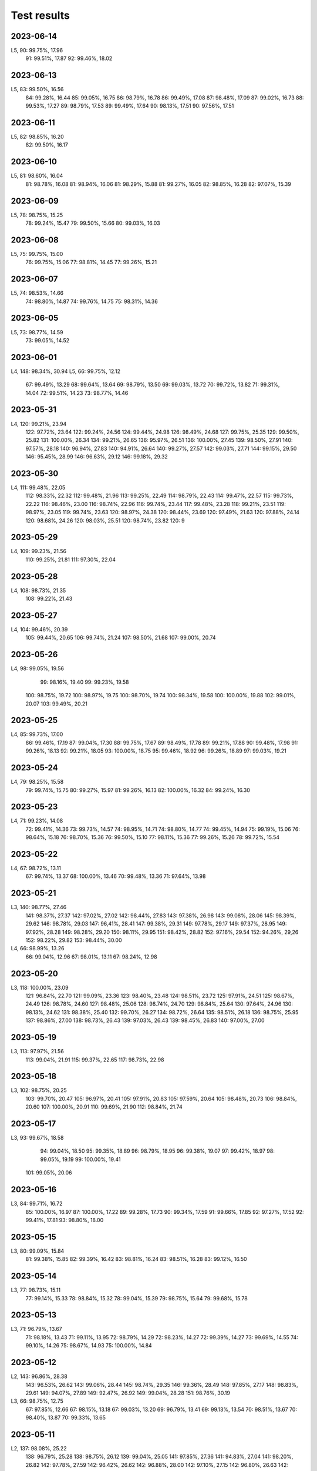============
Test results
============

2023-06-14
----------

L5,   90:  99.75%, 17.96
      91:  99.51%, 17.87
      92:  99.46%, 18.02

2023-06-13
----------

L5,   83:  99.50%, 16.56
      84:  99.28%, 16.44
      85:  99.05%, 16.75
      86:  98.79%, 16.78
      86:  99.49%, 17.08
      87:  98.48%, 17.09
      87:  99.02%, 16.73
      88:  99.53%, 17.27
      89:  98.79%, 17.53
      89:  99.49%, 17.64
      90:  98.13%, 17.51
      90:  97.56%, 17.51

2023-06-11
----------

L5,   82:  98.85%, 16.20
      82:  99.50%, 16.17

2023-06-10
----------

L5,   81:  98.60%, 16.04
      81:  98.78%, 16.08
      81:  98.94%, 16.06
      81:  98.29%, 15.88
      81:  99.27%, 16.05
      82:  98.85%, 16.28
      82:  97.07%, 15.39

2023-06-09
----------

L5,   78:  98.75%, 15.25
      78:  99.24%, 15.47
      79:  99.50%, 15.66
      80:  99.03%, 16.03

2023-06-08
----------

L5,   75:  99.75%, 15.00
      76:  99.75%, 15.06
      77:  98.81%, 14.45
      77:  99.26%, 15.21
      
2023-06-07
----------

L5,   74:  98.53%, 14.66
      74:  98.80%, 14.87
      74:  99.76%, 14.75
      75:  98.31%, 14.36
      
2023-06-05
----------

L5,   73:  98.77%, 14.59
      73:  99.05%, 14.52

2023-06-01
----------

L4,  148:  98.34%, 30.94
L5,   66:  99.75%, 12.12
      67:  99.49%, 13.29
      68:  99.64%, 13.64
      69:  98.79%, 13.50
      69:  99.03%, 13.72
      70:  99.72%, 13.82
      71:  99.31%, 14.04
      72:  99.51%, 14.23
      73:  98.77%, 14.46
      
2023-05-31
----------

L4,  120:  99.21%, 23.94
     122:  97.72%, 23.64
     122:  99.24%, 24.56
     124:  99.44%, 24.98
     126:  98.49%, 24.68
     127:  99.75%, 25.35
     129:  99.50%, 25.82
     131: 100.00%, 26.34
     134:  99.21%, 26.65
     136:  95.97%, 26.51
     136: 100.00%, 27.45
     139:  98.50%, 27.91
     140:  97.57%, 28.18
     140:  96.94%, 27.83
     140:  94.91%, 26.64
     140:  99.27%, 27.57
     142:  99.03%, 27.71
     144:  99.15%, 29.50
     146:  95.45%, 28.99
     146:  96.63%, 29.12
     146:  99.18%, 29.32
     
2023-05-30
----------

L4,  111:  99.48%, 22.05  
     112:  98.33%, 22.32  
     112:  99.48%, 21.96  
     113:  99.25%, 22.49
     114:  98.79%, 22.43
     114:  99.47%, 22.57
     115:  99.73%, 22.22
     116:  98.46%, 23.00
     116:  98.74%, 22.96
     116:  99.74%, 23.44
     117:  99.48%, 23.28
     118:  99.21%, 23.51
     119:  98.97%, 23.05
     119:  99.74%, 23.63
     120:  98.97%, 24.38
     120:  98.44%, 23.69
     120:  97.49%, 21.63
     120:  97.88%, 24.14
     120:  98.68%, 24.26
     120:  98.03%, 25.51
     120:  98.74%, 23.82
     120:  9

2023-05-29
----------

L4,  109:  99.23%, 21.56
     110:  99.25%, 21.81
     111:  97.30%, 22.04

2023-05-28
----------

L4,  108:  98.73%, 21.35
     108:  99.22%, 21.43

2023-05-27
----------

L4,  104:  99.46%, 20.39
     105:  99.44%, 20.65
     106:  99.74%, 21.24
     107:  98.50%, 21.68
     107:  99.00%, 20.74

2023-05-26
----------

L4,   98:  99.05%, 19.56
      99:  98.16%, 19.40
      99:  99.23%, 19.58
     100:  98.75%, 19.72
     100:  98.97%, 19.75
     100:  98.70%, 19.74
     100:  98.34%, 19.58
     100: 100.00%, 19.88
     102:  99.01%, 20.07
     103:  99.49%, 20.21

2023-05-25
----------

L4,   85:  99.73%, 17.00
      86:  99.46%, 17.19
      87:  99.04%, 17.30
      88:  99.75%, 17.67
      89:  98.49%, 17.78
      89:  99.21%, 17.88
      90:  99.48%, 17.98
      91:  99.26%, 18.13
      92:  99.21%, 18.05
      93: 100.00%, 18.75
      95:  99.46%, 18.92
      96:  99.26%, 18.89
      97:  99.03%, 19.21

2023-05-24
----------

L4,   79:  98.25%, 15.58
      79:  99.74%, 15.75
      80:  99.27%, 15.97
      81:  99.26%, 16.13
      82: 100.00%, 16.32
      84:  99.24%, 16.30

2023-05-23
----------

L4,   71:  99.23%, 14.08
      72:  99.41%, 14.36
      73:  99.73%, 14.57
      74:  98.95%, 14.71
      74:  98.80%, 14.77
      74:  99.45%, 14.94
      75:  99.19%, 15.06
      76:  98.64%, 15.18
      76:  98.70%, 15.36
      76:  99.50%, 15.10
      77:  98.11%, 15.36
      77:  99.26%, 15.26
      78:  99.72%, 15.54

2023-05-22
----------

L4,   67:  98.72%, 13.11
      67:  99.74%, 13.37
      68: 100.00%, 13.46
      70:  99.48%, 13.36
      71:  97.64%, 13.98

2023-05-21
----------

L3,  140:  98.77%, 27.46
     141:  98.37%, 27.37
     142:  97.02%, 27.02
     142:  98.44%, 27.83
     143:  97.38%, 26.98
     143:  99.08%, 28.06
     145:  98.39%, 29.62
     146:  98.78%, 29.03
     147:  96,41%, 28.41
     147:  99.38%, 29.31
     149:  97.78%, 29.17
     149:  97.37%, 28.95
     149:  97.92%, 28.28
     149:  98.28%, 29.20
     150:  98.11%, 29.95
     151:  98.42%, 28.82
     152:  97.16%, 29.54
     152:  94.26%, 29,26
     152:  98.22%, 29.82
     153:  98.44%, 30.00
L4,   66:  98.99%, 13.26
      66:  99.04%, 12.96
      67:  98.01%, 13.11
      67:  98.24%, 12.98

2023-05-20
----------

L3,  118: 100.00%, 23.09
     121:  96.84%, 22.70
     121:  99.09%, 23.36
     123:  98.40%, 23.48
     124:  98.51%, 23.72
     125:  97.91%, 24.51
     125:  98.67%, 24.49
     126:  98.78%, 24.60
     127:  98.48%, 25.06
     128:  98.74%, 24.70
     129:  98.84%, 25.64
     130:  97.64%, 24.96
     130:  98.13%, 24.62
     131:  98.38%, 25.40
     132:  99.70%, 26.27
     134:  98.72%, 26.64
     135:  98.51%, 26.18
     136:  98.75%, 25.95
     137:  98.86%, 27.00
     138:  98.73%, 26.43
     139:  97.03%, 26.43
     139:  98.45%, 26.83
     140:  97.00%, 27.00

2023-05-19
----------
L3,  113:  97.97%, 21.56
     113:  99.04%, 21.91
     115:  99.37%, 22.65
     117:  98.73%, 22.98

2023-05-18
----------
L3,  102:  98.75%, 20.25
     103:  99.70%, 20.47
     105:  96.97%, 20.41
     105:  97.91%, 20.83
     105:  97.59%, 20.64
     105:  98.48%, 20.73
     106:  98.84%, 20.60
     107: 100.00%, 20.91
     110:  99.69%, 21.90
     112:  98.84%, 21.74

2023-05-17
----------
L3,  93:  99.67%, 18.58
     94:  99.04%, 18.50
     95:  99.35%, 18.89
     96:  98.79%, 18.95
     96:  99.38%, 19.07
     97:  99.42%, 18.97
     98:  99.05%, 19.19
     99: 100.00%, 19.41
    101:  99.05%, 20.06
     
2023-05-16
----------
L3,  84:  99.71%, 16.72
     85: 100.00%, 16.97
     87: 100.00%, 17.22
     89:  99.28%, 17.73
     90:  99.34%, 17.59
     91:  99.66%, 17.85
     92:  97.27%, 17.52
     92:  99.41%, 17.81
     93:  98.80%, 18.00
     
2023-05-15
----------
L3,  80:  99.09%, 15.84
     81:  99.38%, 15.85
     82:  99.39%, 16.42
     83:  98.81%, 16.24
     83:  98.51%, 16.28
     83:  99.12%, 16.50

2023-05-14
----------
L3,  77:  98.73%, 15.11
     77:  99.14%, 15.33
     78:  98.84%, 15.32
     78:  99.04%, 15.39
     79:  98.75%, 15.64
     79:  99.68%, 15.78

2023-05-13
----------
L3,  71:  96.79%, 13.67
     71:  98.18%, 13.43
     71:  99.11%, 13.95
     72:  98.79%, 14.29
     72:  98.23%, 14.27
     72:  99.39%, 14.27
     73:  99.69%, 14.55
     74:  99.10%, 14.26
     75:  98.67%, 14.93
     75: 100.00%, 14.84
     
2023-05-12
----------
L2, 143:  96.86%, 28.38
    143:  96.53%, 26.62
    143:  99.06%, 28.44
    145:  98.74%, 29.35
    146:  99.36%, 28.49
    148:  97.85%, 27.17
    148:  98.83%, 29.61
    149:  94.07%, 27.89
    149:  92.47%, 26.92
    149:  99.04%, 28.28
    151:  98.76%, 30.19
L3,  66:  98.75%, 12.75
     67:  97.85%, 12.66
     67:  98.15%, 13.18
     67:  99.03%, 13.20
     69:  96.79%, 13.41
     69:  99.13%, 13.54
     70:  98.51%, 13.67
     70:  98.40%, 13.87
     70:  99.33%, 13.65

2023-05-11
----------
L2, 137:  98.08%, 25.22
    138:  96.79%, 25.28
    138:  98.75%, 26.12
    139:  99.04%, 25.05
    141:  97.85%, 27.36
    141:  94.83%, 27.04
    141:  98.20%, 26.82
    142:  97.78%, 27.59
    142:  96.42%, 26.62
    142:  96.88%, 28.00
    142:  97.10%, 27.15
    142:  96.80%, 26.63
    142:  93.47%, 26.43    
    142:  98.43%, 26.50
    143:  98.43%, 27.54
 
2023-05-09
----------
L2, 131:  99.08%, 25.65
    133:  96.72%, 24.97
    133:  98.83%, 25.83
    134:  98.17%, 26.07
    135:  99.06%, 26.50
    137:  97.68%, 26.45

2023-05-08
----------
L2, 122:  98.13%, 23.70
    123:  98.74%, 24.00
    124:  99.05%, 24.71
    126:  97.94%, 24.43
    126:  98.43%, 24.54
    127:  99.07%, 25.25
    129:  99.68%, 25.40
    131:  97.12%, 25.21

2023-05-07
----------
L2, 81:  99.35%, 13.80
    81:  99.37%, 15.49
    83: 100.00%, 16.06
    86:  99.08%, 16.56
    88:  98.14%, 17.41
    89:  98.17%, 17.49
    90:  99.02%, 17.32
    91:  99.09%, 17.02
    92: 100.00%, 18.40
    95:  97.40%, 18.39
    95:  97.85%, 18.28
    95:  97.59%, 17.95
    95:  99.38%, 18.88
    96:  98.77%, 18.87
    97:  99.69%, 19.50
    99:  97.85%, 19.12
    99:  99.67%, 19.64
   101:  98.39%, 19.96
   102:  98.52%, 19.88
   103:  98.08%, 19.91
   104:  99.34%, 20.15
   106:  97.31%, 20.30
   106: 100.00%, 20.85
   109:  98.80%, 21.21
   110:  99.71%, 20.38
   112:  99.12%, 22.11
   112:  99.08%, 22.16
   114:  97.56%, 21.28
   114:  97.61%, 21.40
   114:  98.13%, 21.40
   115:  99.42%, 23.26
   117:  97.64%, 22.48
   117:  99.35%, 22.41
   119:  99.67%, 23.30
   120:  98.13%, 23.07
   121:  98.16%, 23.43

2023-05-06
----------
L2, 68:  99.39%, 13.58
    70: 100.00%, 13.86
    73: 100.00%, 14.10
    76:  98.38%, 14.55
    77: 100.00%, 14.86
    80:  98.51%, 15.58

2023-05-05
----------
L2,  66: 100.00%, 13.22
     67:  99.67%, 13.38
     68: 100.00%, 13.68

2023-05-02
----------
L2,  66:  99.69%, 12.76

2023-05-01
----------
L1, 141:  99.14%, 28.14
    143:  98.28%, 28.62
    145:  96.65%, 27.72
    145:  98.68%, 28.99
    147:  99.06%, 31.28
L2,  60:  98.47%, 11.47
     62:  98.04%, 12.20
     64:  99.35%, 12.58

2023-04-30
----------
L1, 125:  99.01%, 24.82
    125:  99.68%, 25.13
    127: 100.00%, 25.23
    127:  98.44%, 24.15
    127:  98.46%, 24.92
    127:  97.83%, 24.77
    129:  98.68%, 25.33
    129:  99.31%, 25.12
    131:  99.34%, 25.69
    133:  99.02%, 26.33
    133:  97.95%, 25.76
    133:  97.83%, 25.93
    133:  97.08%, 25.81
    133:  98.43%, 25.86
    133:  98.76%, 26.11
    133:  99.05%, 25.88
    135:  98.44%, 26.38
    135:  98.57%, 26.25
    135:  99.01%, 25.97
    135:  99.39%, 26.34
    135:  98.65%, 26.51
    137:  99.06%, 26.48
    137:  98.18%, 26.05
    137:  96.11%, 25.86
    137:  98.14%, 27.10
    139:  99.34%, 27.57
    141:  99.04%, 27.04
    141:  97.11%, 27.04

2023-04-29
----------
L1, 117:  99.09%, 21.93
    119:  99.64%, 22.18
    119:  98.70%, 22.74
    121:  99.67%, 23.84
    123:  98.67%, 23.76
    123:  99.01%, 23.23
    123:  98.39%, 23.54
    123:  98.99%, 24.00
    125:  99.68%, 24.56
    125:  98.41%, 24.15
    125:  97.29%, 23.57
    125:  98.99%, 24.33

2023-04-28
----------
L1, 111:  99.11%, 21.91
    113:  99.08%, 21.67
    113:  98.37%, 21.29
    114:  99.67%, 21.69
    115:  99.67%, 21.77
    116:  98.36%, 21.92
    117:  99.36%, 22.21
    
2023-04-27
----------
L1, 103:  97.73%, 19.31
    103:  99.04%, 19.75
    103:  99.40%, 19.66
    105:  99.37%, 20.67
    107:  99.68%, 20.61
    109:  99.08%, 19.90
    109:  98.39%, 20.90
    111:  99.06%, 20.97
    
2023-04-26
----------
L1, 103:  99.61%, 19.91
    105:  98.35%, 20.20
    106:  98.38%, 20.60

2023-04-25
----------
L1, 83:  99.75%, 16.36
    85:  99.66%, 16.51
    87:  99.68%  16.86
    89:  99.04%, 16.97
    91:  99.67%, 17.91
    93:  99.37%, 17.97
    95:  99.67%, 18.67
    97:  98.18%, 18.54
    99:  99.07%, 19.06
   101:  98.45%, 19.82
   103:  99.03%, 20.04
    
2023-04-23
----------
L1, 81:  99.65%, 15.80
    82:  99.67%, 16.24

2023-04-22
----------
L1, 72:  99.69%, 14.37
    73:  99.37%, 14.28
    74:  98.85%, 14.01
    75:  98.81%, 13.86
    75: 100.00%, 14.95
    76:  99.69%, 14.87
    77:  99.03%, 14.96
    78:  99.34%, 15.41
    79:  99.33%, 14.88
    80:  99.69%, 15.64
    
2023-04-21
----------

L1, 64:  99.66%, 12.46
    65:  98.44%, 12.11  
    66:  99.01%, 12.41
    67:  98.49%, 12.53
    68:  99.67%, 13.08
    69:  98.74%, 13.39
    70:  99.32%, 12.78
    71: 100.00%, 13.83

    
2023-04-20
----------

L1, 62:  99.09%, 12.38
    63:  99.66%, 12.56

2023-04-19
----------

L1, 60:  98.69%, 11.55
    61:  99.31%, 11.96


2023-04-16
----------

L1,  98.61%  18.72
     99.04%, 17,60


2023-04-15
----------

L1,  96.78%, 14.30
     99.69%, 16.79

2023-04-14
----------

L1,  99.35%, 14.48
     99.60%, 14.77
     98.42%, 13.44
     98.66%, 14.90
     98,10%, 14.70
     98.45%, 15.77

2023-04-13
----------

L1,  98.80%, 14.17
     99.05%, 13.03 
    100.00%, 12.90
     99.69%, 14.01
